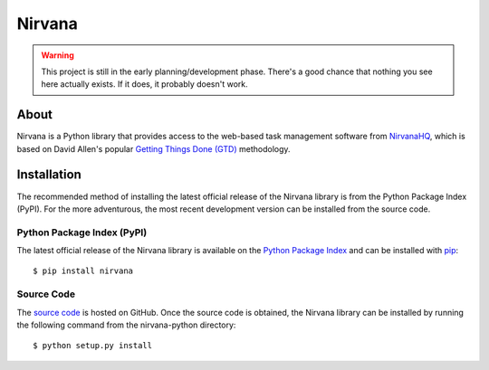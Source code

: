 =======
Nirvana
=======

.. warning:: This project is still in the early planning/development
    phase. There's a good chance that nothing you see here actually
    exists. If it does, it probably doesn't work.

About
=====

Nirvana is a Python library that provides access to the web-based task
management software from `NirvanaHQ <http://nirvanahq.com>`_, which is
based on David Allen's popular `Getting Things Done (GTD)
<http://www.davidco.com/about-gtd>`_  methodology.

Installation
============

The recommended method of installing the latest official release of
the Nirvana library is from the Python Package Index (PyPI). For the more
adventurous, the most recent development version can be installed from the
source code.

Python Package Index (PyPI)
---------------------------

The latest official release of the Nirvana library is available on the
`Python Package Index <http://pypi.python.org/>`_ and can be installed
with `pip <http://www.pip-installer.org/>`_::

    $ pip install nirvana

Source Code
-----------

The `source code <https://github.com/njwilson/nirvana-python>`_ is hosted
on GitHub. Once the source code is obtained, the Nirvana library can be
installed by running the following command from the nirvana-python
directory::

    $ python setup.py install
